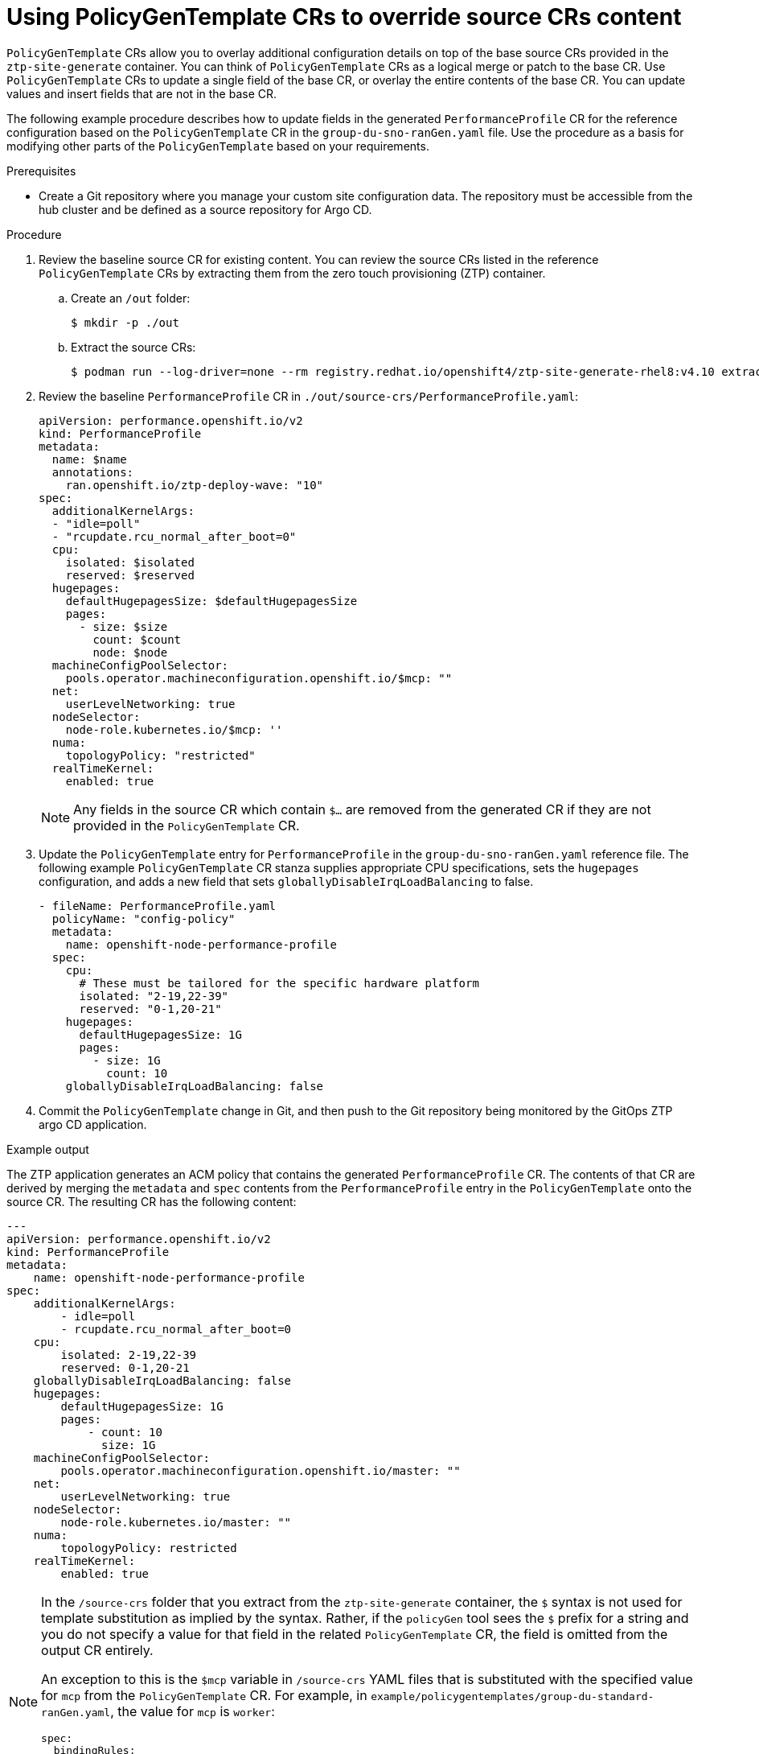 // Module included in the following assemblies:
//
// scalability_and_performance/ztp-deploying-disconnected.adoc

:_module-type: PROCEDURE
[id="ztp-using-pgt-to-update-source-crs_{context}"]
= Using PolicyGenTemplate CRs to override source CRs content

`PolicyGenTemplate` CRs allow you to overlay additional configuration details on top of the base source CRs provided in the `ztp-site-generate` container. You can think of `PolicyGenTemplate` CRs as a logical merge or patch to the base CR. Use `PolicyGenTemplate` CRs to update a single field of the base CR, or overlay the entire contents of the base CR. You can update values and insert fields that are not in the base CR.

The following example procedure describes how to update fields in the generated `PerformanceProfile` CR for the reference configuration based on the `PolicyGenTemplate` CR in the `group-du-sno-ranGen.yaml` file. Use the procedure as a basis for modifying other parts of the `PolicyGenTemplate` based on your requirements.

.Prerequisites

* Create a Git repository where you manage your custom site configuration data. The repository must be accessible from the hub cluster and be defined as a source repository for Argo CD.

.Procedure

. Review the baseline source CR for existing content. You can review the source CRs listed in the reference `PolicyGenTemplate` CRs by extracting them from the zero touch provisioning (ZTP) container.

.. Create an `/out` folder:
+
[source,terminal]
----
$ mkdir -p ./out
----

.. Extract the source CRs:
+
[source,terminal]
----
$ podman run --log-driver=none --rm registry.redhat.io/openshift4/ztp-site-generate-rhel8:v4.10 extract /home/ztp --tar | tar x -C ./out
----

. Review the baseline `PerformanceProfile` CR in `./out/source-crs/PerformanceProfile.yaml`:
+
[source,yaml]
----
apiVersion: performance.openshift.io/v2
kind: PerformanceProfile
metadata:
  name: $name
  annotations:
    ran.openshift.io/ztp-deploy-wave: "10"
spec:
  additionalKernelArgs:
  - "idle=poll"
  - "rcupdate.rcu_normal_after_boot=0"
  cpu:
    isolated: $isolated
    reserved: $reserved
  hugepages:
    defaultHugepagesSize: $defaultHugepagesSize
    pages:
      - size: $size
        count: $count
        node: $node
  machineConfigPoolSelector:
    pools.operator.machineconfiguration.openshift.io/$mcp: ""
  net:
    userLevelNetworking: true
  nodeSelector:
    node-role.kubernetes.io/$mcp: ''
  numa:
    topologyPolicy: "restricted"
  realTimeKernel:
    enabled: true
----
+
[NOTE]
====
Any fields in the source CR which contain `$...` are removed from the generated CR if they are not provided in the `PolicyGenTemplate` CR.
====

. Update the `PolicyGenTemplate` entry for `PerformanceProfile` in the `group-du-sno-ranGen.yaml` reference file. The following example `PolicyGenTemplate` CR stanza supplies appropriate CPU specifications, sets the `hugepages` configuration, and adds a new field that sets `globallyDisableIrqLoadBalancing` to false.
+
[source,yaml]
----
- fileName: PerformanceProfile.yaml
  policyName: "config-policy"
  metadata:
    name: openshift-node-performance-profile
  spec:
    cpu:
      # These must be tailored for the specific hardware platform
      isolated: "2-19,22-39"
      reserved: "0-1,20-21"
    hugepages:
      defaultHugepagesSize: 1G
      pages:
        - size: 1G
          count: 10
    globallyDisableIrqLoadBalancing: false
----

. Commit the `PolicyGenTemplate` change in Git, and then push to the Git repository being monitored by the GitOps ZTP argo CD application.


.Example output

The ZTP application generates an ACM policy that contains the generated `PerformanceProfile` CR. The contents of that CR are derived by merging the `metadata` and `spec` contents from the `PerformanceProfile` entry in the `PolicyGenTemplate` onto the source CR. The resulting CR has the following content:

[source,yaml]
----
---
apiVersion: performance.openshift.io/v2
kind: PerformanceProfile
metadata:
    name: openshift-node-performance-profile
spec:
    additionalKernelArgs:
        - idle=poll
        - rcupdate.rcu_normal_after_boot=0
    cpu:
        isolated: 2-19,22-39
        reserved: 0-1,20-21
    globallyDisableIrqLoadBalancing: false
    hugepages:
        defaultHugepagesSize: 1G
        pages:
            - count: 10
              size: 1G
    machineConfigPoolSelector:
        pools.operator.machineconfiguration.openshift.io/master: ""
    net:
        userLevelNetworking: true
    nodeSelector:
        node-role.kubernetes.io/master: ""
    numa:
        topologyPolicy: restricted
    realTimeKernel:
        enabled: true
----

[NOTE]
====
In the `/source-crs` folder that you extract from the `ztp-site-generate` container,  the `$` syntax is not used for template substitution as implied by the syntax. Rather, if the `policyGen` tool sees the `$` prefix for a string and you do not specify a value for that field in the related `PolicyGenTemplate` CR, the field is omitted from the output CR entirely.

An exception to this is the `$mcp` variable in `/source-crs` YAML files that is substituted with the specified value for `mcp` from the `PolicyGenTemplate` CR. For example, in `example/policygentemplates/group-du-standard-ranGen.yaml`, the value for `mcp` is `worker`:

[source,yaml]
----
spec:
  bindingRules:
    group-du-standard: ""
  mcp: "worker"
----

The `policyGen` tool replace instances of `$mcp` with `worker` in the output CRs.
====
